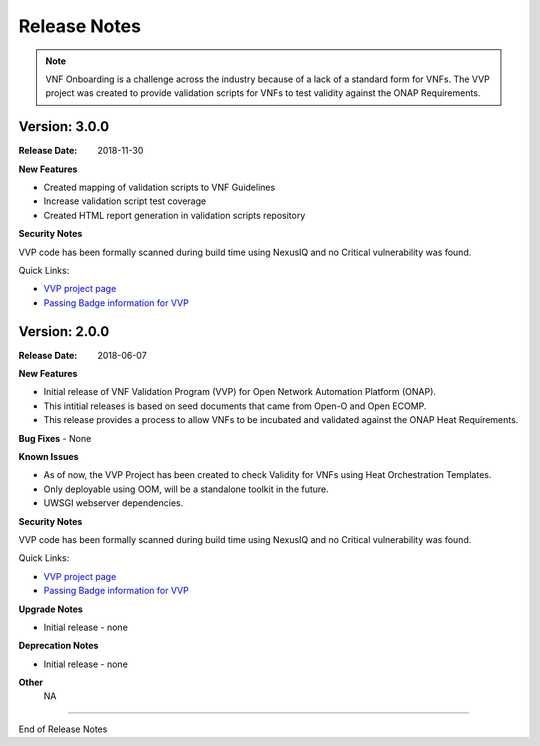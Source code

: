 .. This work is licensed under a Creative Commons Attribution 4.0 International License.
.. http://creativecommons.org/licenses/by/4.0
.. Copyright 2017 AT&T Intellectual Property.  All rights reserved.


Release Notes
===============================

.. note::
   VNF Onboarding is a challenge across the industry because of a lack of a
   standard form for VNFs.
   The VVP project was created to provide validation scripts for
   VNFs to test validity against the ONAP Requirements.

Version: 3.0.0
--------------

:Release Date: 2018-11-30

**New Features**

- Created mapping of validation scripts to VNF Guidelines
- Increase validation script test coverage
- Created HTML report generation in validation scripts repository

**Security Notes**

VVP code has been formally scanned during build time using NexusIQ and no Critical vulnerability was found.

Quick Links:

- `VVP project page <https://wiki.onap.org/display/DW/VNF+Validation+Program+Project>`_
- `Passing Badge information for VVP <https://bestpractices.coreinfrastructure.org/en/projects/1738>`_

Version: 2.0.0
--------------

:Release Date: 2018-06-07

**New Features**

- Initial release of VNF Validation Program (VVP) for Open Network Automation Platform (ONAP).
- This intitial releases is based on seed documents that came from Open-O and Open ECOMP.
- This release provides a process to allow VNFs to be incubated and validated against the ONAP Heat Requirements.

**Bug Fixes**
- None

**Known Issues**

- As of now, the VVP Project has been created to check Validity for VNFs using Heat Orchestration Templates.
- Only deployable using OOM, will be a standalone toolkit in the future.
- UWSGI webserver dependencies.

**Security Notes**

VVP code has been formally scanned during build time using NexusIQ and no Critical vulnerability was found.

Quick Links:

- `VVP project page <https://wiki.onap.org/display/DW/VNF+Validation+Program+Project>`_
- `Passing Badge information for VVP <https://bestpractices.coreinfrastructure.org/en/projects/1738>`_

**Upgrade Notes**

- Initial release - none

**Deprecation Notes**

- Initial release - none

**Other**
	NA

===========

End of Release Notes
